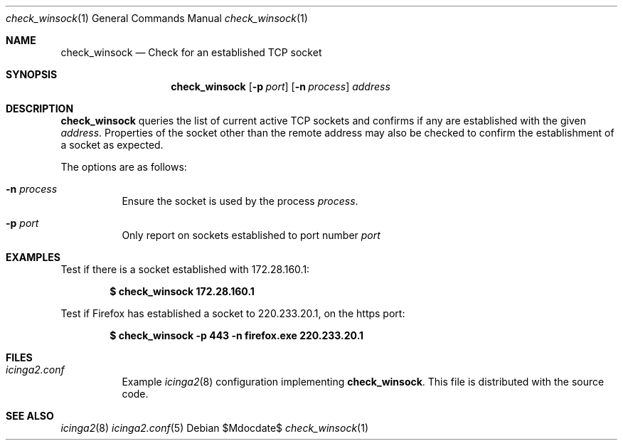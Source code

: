 .Dd $Mdocdate$
.Dt check_winsock 1
.Os
.Sh NAME
.Nm check_winsock
.Nd Check for an established TCP socket
.Sh SYNOPSIS
.Nm
.Op Fl p Ar port
.Op Fl n Ar process
.Ar address
.Sh DESCRIPTION
.Nm
queries the list of current active TCP sockets and confirms if any are
established with the given
.Ar address .
Properties of the socket other than the remote address may also be checked to
confirm the establishment of a socket as expected.
.Pp
The options are as follows: 
.Pp
.Bl -tag -width Ds
.It Fl n Ar process
Ensure the socket is used by the process
.Ar process .
.It Fl p Ar port
Only report on sockets established to port number
.Ar port
.El
.Sh EXAMPLES
Test if there is a socket established with 172.28.160.1:
.Pp
.Dl $ check_winsock 172.28.160.1
.Pp
Test if Firefox has established a socket to 220.233.20.1, on the https port:
.Pp
.Dl $ check_winsock -p 443 -n firefox.exe 220.233.20.1
.Sh FILES
.Bl -tag -width Ds
.It Pa icinga2.conf
Example
.Xr icinga2 8
configuration implementing
.Nm .
This file is distributed with the source code.
.Sh SEE ALSO
.Xr icinga2 8
.Xr icinga2.conf 5
